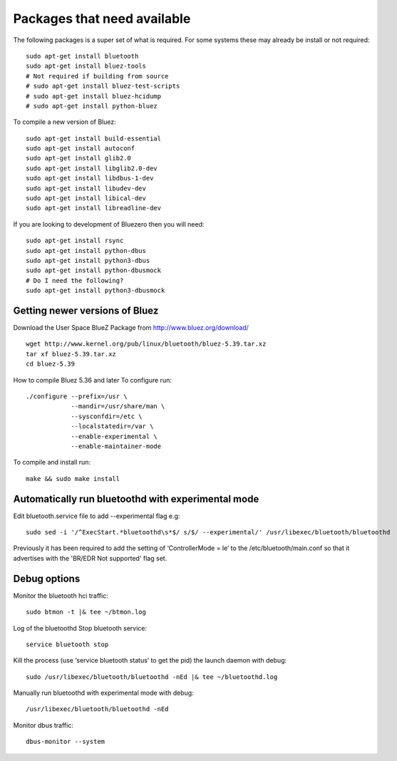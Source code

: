*****
Packages that need available
*****
The following packages is a super set of what is required. For some systems these may already be
install or not required::
    sudo apt-get install bluetooth
    sudo apt-get install bluez-tools
    # Not required if building from source
    # sudo apt-get install bluez-test-scripts
    # sudo apt-get install bluez-hcidump
    # sudo apt-get install python-bluez

To compile a new version of Bluez::

    sudo apt-get install build-essential
    sudo apt-get install autoconf
    sudo apt-get install glib2.0
    sudo apt-get install libglib2.0-dev
    sudo apt-get install libdbus-1-dev
    sudo apt-get install libudev-dev
    sudo apt-get install libical-dev
    sudo apt-get install libreadline-dev

If you are looking to development of Bluezero then you will need::

    sudo apt-get install rsync
    sudo apt-get install python-dbus
    sudo apt-get install python3-dbus
    sudo apt-get install python-dbusmock
    # Do I need the following?
    sudo apt-get install python3-dbusmock



Getting newer versions of Bluez
****

Download the User Space BlueZ Package from http://www.bluez.org/download/ ::

    wget http://www.kernel.org/pub/linux/bluetooth/bluez-5.39.tar.xz
    tar xf bluez-5.39.tar.xz
    cd bluez-5.39

How to compile Bluez 5.36 and later
To configure run::

    ./configure --prefix=/usr \
                --mandir=/usr/share/man \
                --sysconfdir=/etc \
                --localstatedir=/var \
                --enable-experimental \
                --enable-maintainer-mode

To compile and install run::

    make && sudo make install

Automatically run bluetoothd with experimental mode
****
Edit bluetooth.service file to add --experimental flag e.g::

    sudo sed -i '/^ExecStart.*bluetoothd\s*$/ s/$/ --experimental/' /usr/libexec/bluetooth/bluetoothd


Previously it has been required to add the setting of ‘ControllerMode = le’ to the /etc/bluetooth/main.conf so that
it advertises with the 'BR/EDR Not supported' flag set.

Debug options
****
Monitor the bluetooth hci traffic::

    sudo btmon -t |& tee ~/btmon.log

Log of the bluetoothd
Stop bluetooth service::

    service bluetooth stop

Kill the process (use ‘service bluetooth status’ to get the pid) the launch daemon with debug::

    sudo /usr/libexec/bluetooth/bluetoothd -nEd |& tee ~/bluetoothd.log

Manually run bluetoothd with experimental mode with debug::

    /usr/libexec/bluetooth/bluetoothd -nEd

Monitor dbus traffic::

    dbus-monitor --system
